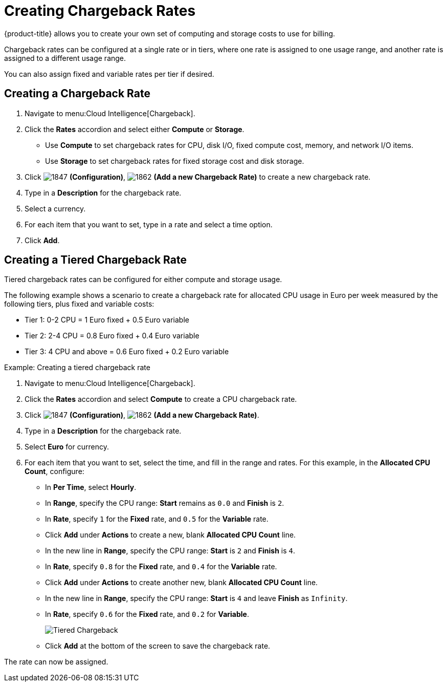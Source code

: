 [[_to_create_chargeback_rates]]
= Creating Chargeback Rates

{product-title} allows you to create your own set of computing and storage costs to use for billing.

Chargeback rates can be configured at a single rate or in tiers, where one rate is assigned to one usage range, and another rate is assigned to a different usage range.

You can also assign fixed and variable rates per tier if desired.


== Creating a Chargeback Rate

. Navigate to menu:Cloud Intelligence[Chargeback].
. Click the *Rates* accordion and select either *Compute* or *Storage*.

* Use *Compute* to set chargeback rates for CPU, disk I/O, fixed compute cost, memory, and network I/O items.
* Use *Storage* to set chargeback rates for fixed storage cost and disk storage.
. Click  image:1847.png[] *(Configuration)*,  image:1862.png[] *(Add a new Chargeback Rate)* to create a new chargeback rate.
. Type in a *Description* for the chargeback rate.
. Select a currency.
. For each item that you want to set, type in a rate and select a time option.
. Click *Add*.


== Creating a Tiered Chargeback Rate

Tiered chargeback rates can be configured for either compute and storage usage.

The following example shows a scenario to create a chargeback rate for allocated CPU usage in Euro per week measured by the following tiers, plus fixed and variable costs:

* Tier 1: 0-2 CPU = 1 Euro fixed + 0.5 Euro variable
* Tier 2: 2-4 CPU = 0.8 Euro fixed + 0.4 Euro variable
* Tier 3: 4 CPU and above = 0.6 Euro fixed + 0.2 Euro variable

.Example: Creating a tiered chargeback rate
[example]

. Navigate to menu:Cloud Intelligence[Chargeback].
. Click the *Rates* accordion and select *Compute* to create a CPU chargeback rate.
. Click  image:images/1847.png[] *(Configuration)*,  image:images/1862.png[] *(Add a new Chargeback Rate)*.
. Type in a *Description* for the chargeback rate.
. Select *Euro* for currency.
. For each item that you want to set, select the time, and fill in the range and rates. For this example, in the *Allocated CPU Count*, configure:
* In *Per Time*, select *Hourly*.
* In *Range*, specify the CPU range: *Start* remains as `0.0` and *Finish* is `2`.
* In *Rate*, specify `1` for the *Fixed* rate, and `0.5` for the *Variable* rate.
* Click *Add* under *Actions* to create a new, blank *Allocated CPU Count* line.
* In the new line in *Range*, specify the CPU range: *Start* is `2` and *Finish* is `4`.
* In *Rate*, specify `0.8` for the *Fixed* rate, and `0.4` for the *Variable* rate.
* Click *Add* under *Actions* to create another new, blank *Allocated CPU Count* line.
* In the new line in *Range*, specify the CPU range: *Start* is `4` and leave *Finish* as `Infinity`.
* In *Rate*, specify `0.6` for the *Fixed* rate, and `0.2` for *Variable*.
+
image:images/Tiered_Chargeback.png[]
+
* Click *Add* at the bottom of the screen to save the chargeback rate.

The rate can now be assigned.

